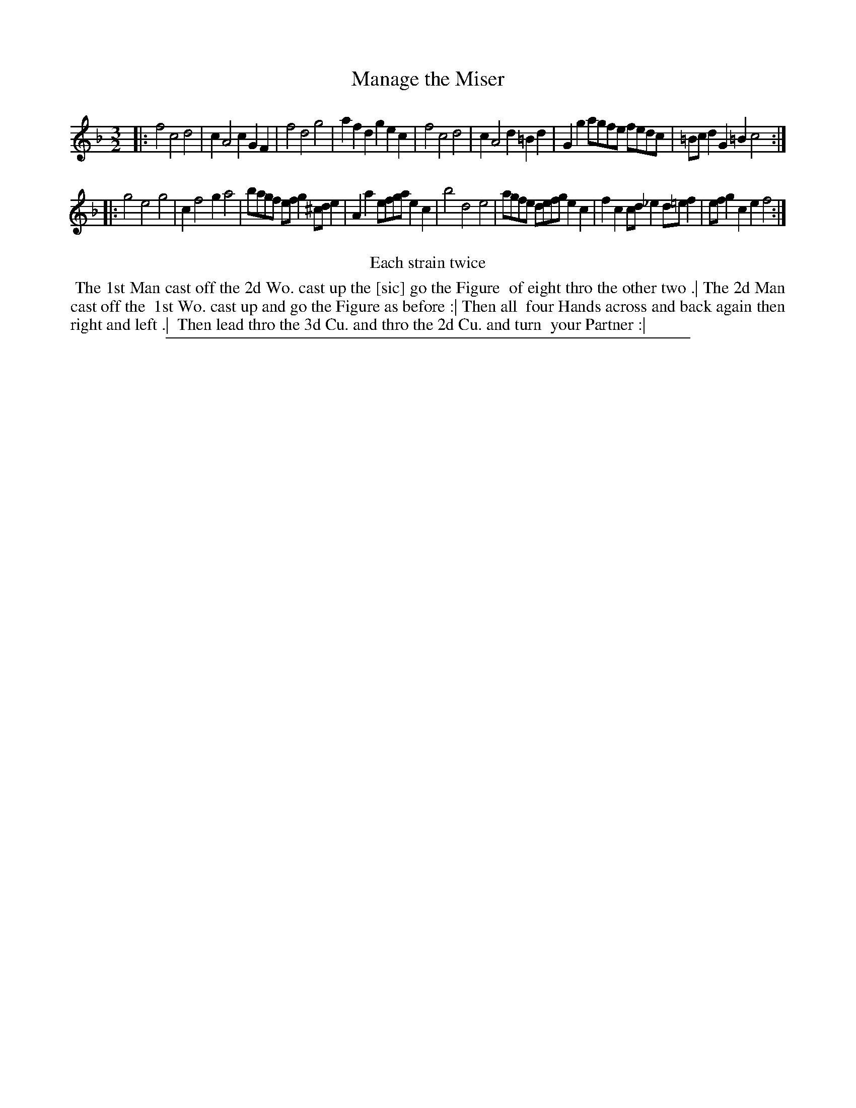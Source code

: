 X: 1
T: Manage the Miser
%R: minuet
B: "The Compleat Country Dancing-Master" printed by John Walsh, London ca. 1740
S: 6: CCDM2 http://imslp.org/wiki/The_Compleat_Country_Dancing-Master_(Various) V.2 (151)
Z: 2013 John Chambers <jc:trillian.mit.edu>
N: Repeats added to satisfy the "Each strain twice" instruction.
N: In bar 12, the f is ambiguous, and could be a 2nd e.
M: 3/2
L: 1/8
K: F
% - - - - - - - - - - - - - - - - - - - - - - - - -
|:\
f4 c4 d4 | c2 A4 c2 G2F2 | f4 d4 g4 | a2f2 d2g2 e2c2 |\
f4 c4 d4 | c2 A4 d2 =B2d2 | G2g2 agfe fedc | =Bcd2 G2=B2 c4 :|
|:\
g4 e4 g4 | c2 f4 g2 a4 | bagf efg2 ^cde2 | A2a2 efga e2c2 |\
b4 d4 e4 | agfe defg e2c2 | f2c2 cd_e2 d=ef2 | efg2 c2e2 f4 :|
% - - - - - - - - - - - - - - - - - - - - - - - - -
%%center Each strain twice
%%begintext align
%% The 1st Man cast off the 2d Wo. cast up the [sic] go the Figure
%% of eight thro the other two .| The 2d Man cast off the
%% 1st Wo. cast up and go the Figure as before :| Then all
%% four Hands across and back again then right and left .|
%% Then lead thro the 3d Cu. and thro the 2d Cu. and turn
%% your Partner :|
%%endtext
%%sep 1 8 500
